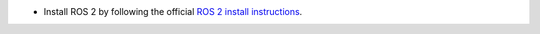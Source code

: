* Install ROS 2 by following the official `ROS 2 install instructions`_.

.. _ROS 2 install instructions: https://docs.ros.org/
